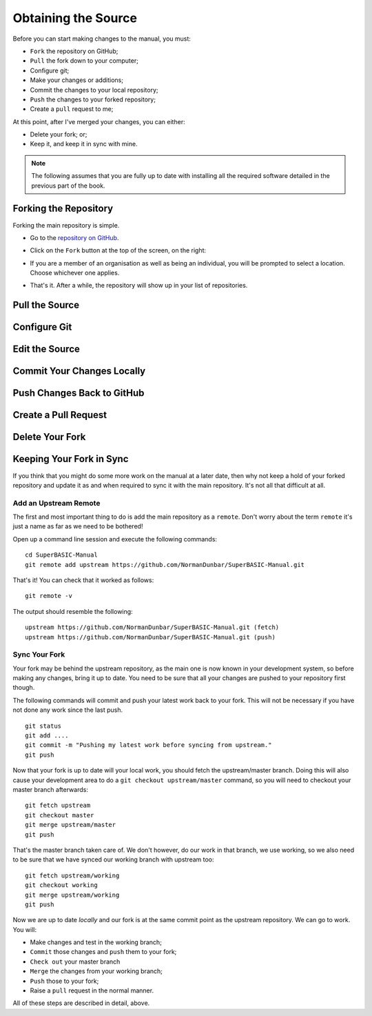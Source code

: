 Obtaining the Source
====================

Before you can start making changes to the manual, you must:

- ``Fork`` the repository on GitHub;
- ``Pull`` the fork down to your computer;
- Configure git;
- Make your changes or additions;
- Commit the changes to your local repository;
- ``Push`` the changes to your forked repository;
- Create a ``pull`` request to me;

At this point, after I've merged your changes, you can either:

- Delete your fork; or;
- Keep it, and keep it in sync with mine.

.. Note:: The following assumes that you are fully up to date with installing all the required software detailed in the previous part of the book.


Forking the Repository
----------------------

Forking the main repository is simple. 

- Go to the `repository on GitHub <https://github.com/NormanDunbar/SuperBASIC-Manual>`__\ .
- Click on the ``Fork`` button at the top of the screen, on the right:

  ..  image:: images\Fork.png
      :align: center
      :alt: Image showing how to fork a repository in GitHub.

- If you are a member of an organisation as well as being an individual, you will be prompted to select a location. Choose whichever one applies.
- That's it. After a while, the repository will show up in your list of repositories.
        

Pull the Source
---------------


Configure Git
-------------


Edit the Source
---------------


Commit Your Changes Locally
---------------------------


Push Changes Back to GitHub
---------------------------


Create a Pull Request
---------------------


Delete Your Fork
----------------


Keeping Your Fork in Sync
-------------------------

If you think that you might do some more work on the manual at a later date, then why not keep a hold of your forked repository and update it as and when required to sync it with the main repository. It's not all that difficult at all.


Add an Upstream Remote
~~~~~~~~~~~~~~~~~~~~~~

The first and most important thing to do is add the main repository as a ``remote``. Don't worry about the term ``remote`` it's just a name as far as we need to be bothered!

Open up a command line session and execute the following commands::

    cd SuperBASIC-Manual
    git remote add upstream https://github.com/NormanDunbar/SuperBASIC-Manual.git
    
That's it! You can check that it worked as follows::

    git remote -v
    
The output should resemble the following::

    upstream https://github.com/NormanDunbar/SuperBASIC-Manual.git (fetch)
    upstream https://github.com/NormanDunbar/SuperBASIC-Manual.git (push)
    
    
Sync Your Fork
~~~~~~~~~~~~~~

Your fork may be behind the upstream repository, as the main one is now known in your development system, so before making any changes, bring it up to date. You need to be sure that all your changes are pushed to your repository first though.

The following commands will commit and push your latest work back to your fork. This will not be necessary if you have not done any work since the last push.

::

    git status
    git add ....
    git commit -m "Pushing my latest work before syncing from upstream."
    git push

Now that your fork is up to date will your local work, you should fetch the upstream/master branch. Doing this will also cause your development area to do a ``git checkout upstream/master`` command, so you will need to checkout your master branch afterwards::

    git fetch upstream
    git checkout master
    git merge upstream/master
    git push

That's the master branch taken care of. We don't however, do our work in that branch, we use working, so we also need to be sure that we have synced our working branch with upstream too::
    
    git fetch upstream/working
    git checkout working
    git merge upstream/working
    git push

Now we are up to date *locally* and our fork is at the same commit point as the upstream repository. We can go to work. You will:

- Make changes and test in the working branch;
- ``Commit`` those changes and ``push`` them to your fork;
- ``Check out`` your master branch
- ``Merge`` the changes from your working branch;
- ``Push`` those to your fork;
- Raise a ``pull`` request in the normal manner.

All of these steps are described in detail, above.
    
    
    